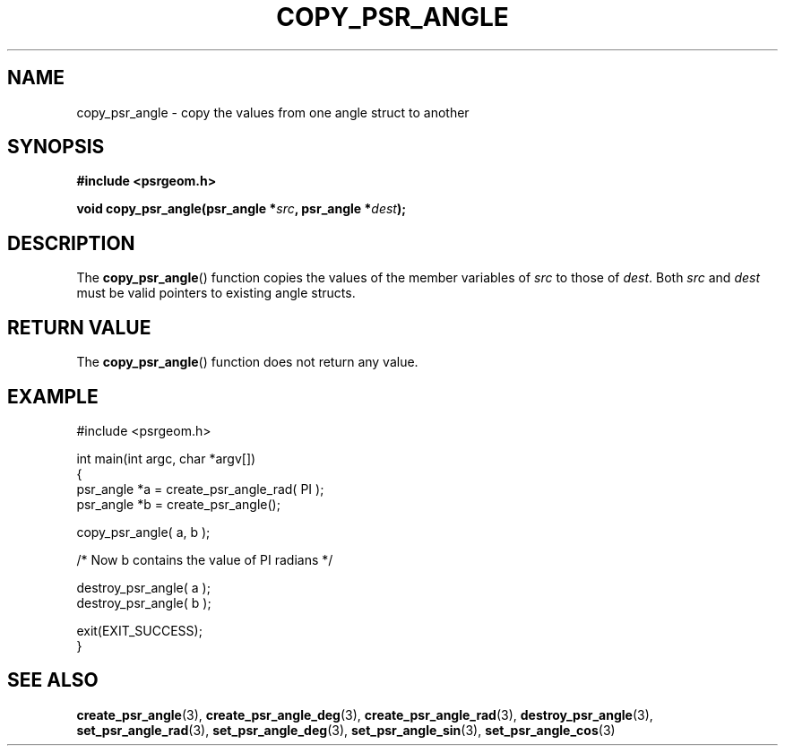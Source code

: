 .\" Copyright 2017 Sam McSweeney (sammy.mcsweeney@gmail.com)
.TH COPY_PSR_ANGLE 3 2017-12-19 "" "Pulsar Geometry"
.SH NAME
copy_psr_angle \- copy the values from one angle struct to another
.SH SYNOPSIS
.nf
.B #include <psrgeom.h>
.PP
.BI "void copy_psr_angle(psr_angle *" src ", psr_angle *" dest ");
.fi
.PP
.SH DESCRIPTION
The
.BR copy_psr_angle ()
function copies the values of the member variables of \fIsrc\fP to those of
\fIdest\fP. Both \fIsrc\fP and \fIdest\fP must be valid pointers to existing
angle structs.
.SH RETURN VALUE
The
.BR copy_psr_angle ()
function does not return any value.
.SH EXAMPLE
.EX
#include <psrgeom.h>

int main(int argc, char *argv[])
{
    psr_angle *a = create_psr_angle_rad( PI );
    psr_angle *b = create_psr_angle();

    copy_psr_angle( a, b );

    /* Now b contains the value of PI radians */

    destroy_psr_angle( a );
    destroy_psr_angle( b );

    exit(EXIT_SUCCESS);
}
.EE
.SH SEE ALSO
.BR create_psr_angle (3),
.BR create_psr_angle_deg (3),
.BR create_psr_angle_rad (3),
.BR destroy_psr_angle (3),
.BR set_psr_angle_rad (3),
.BR set_psr_angle_deg (3),
.BR set_psr_angle_sin (3),
.BR set_psr_angle_cos (3)
